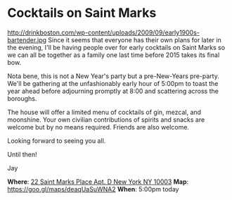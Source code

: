 * Cocktails on Saint Marks 
http://drinkboston.com/wp-content/uploads/2009/09/early1900s-bartender.jpg 
Since it seems that everyone has their own plans for later in the evening, I'll be having people over for early cocktails on Saint Marks so we can all be together as a family one last time before 2015 takes its final bow. 

Nota bene, this is not a New Year's party but a pre-New-Years pre-party. We'll be gathering at the unfashionably early hour of 5:00pm to toast the year ahead before adjourning promptly at 8:00 and scattering across the boroughs. 

The house will offer a limited menu of cocktails of gin, mezcal, and moonshine. Your own civilian contributions of spirits and snacks are welcome but by no means required. Friends are also welcome.

Looking forward to seeing you all. 

Until then!

Jay

*Where*: [[https://goo.gl/maps/deaqUaSuWNA2][22 Saint Marks Place Apt. D New York NY 10003]] 
*Map*: https://goo.gl/maps/deaqUaSuWNA2 
*When*: 5:00pm today 

* export settings                                          :ARCHIVE:noexport:
#+HTML_HEAD: <link rel='stylesheet' type='text/css' href='http://dixit.ca/css/email.css' />
#+OPTIONS:   H:6 num:nil toc:nil :nil @:t ::t |:t ^:t -:t f:t *:t <:t
 
